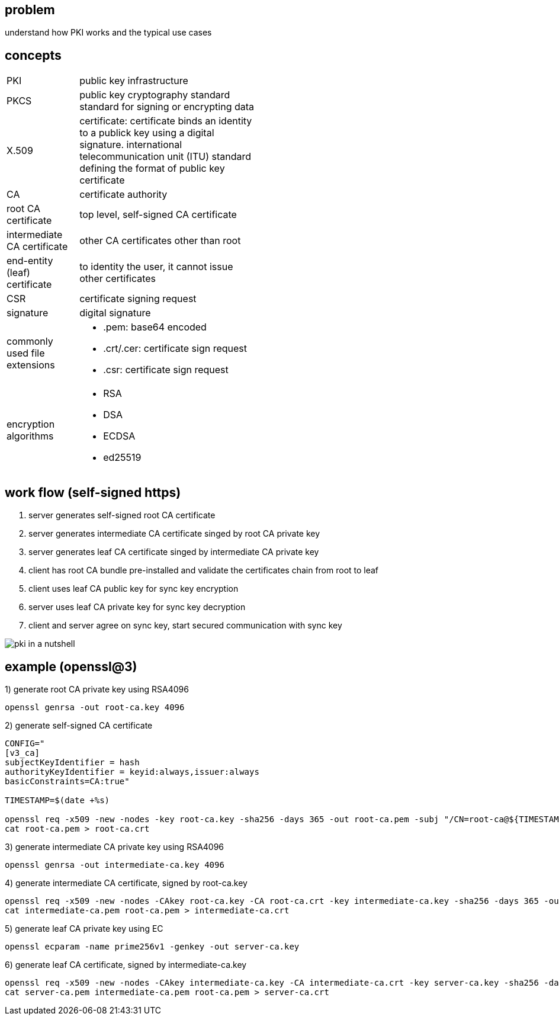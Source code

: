 == problem

understand how PKI works and the typical use cases

== concepts

[width="50%" cols="2,5a"]
|===
|PKI
|public key infrastructure
|PKCS
|public key cryptography standard standard for signing or encrypting data
|X.509
|certificate: certificate binds an identity to a publick key using a digital signature. international telecommunication unit (ITU) standard defining the format of public key certificate
|CA
|certificate authority
|root CA certificate
|top level, self-signed CA certificate
|intermediate CA certificate
|other CA certificates other than root
|end-entity (leaf) certificate
|to identity the user, it cannot issue other certificates +
|CSR
|certificate signing request
|signature
|digital signature
|commonly used file extensions
|
* .pem: base64 encoded 
* .crt/.cer: certificate sign request
* .csr: certificate sign request
|encryption algorithms
|
* RSA
* DSA
* ECDSA
* ed25519
|===


== work flow (self-signed https)

. server generates self-signed root CA certificate
. server generates intermediate CA certificate singed by root CA private key
. server generates leaf CA certificate singed by intermediate CA private key
. client has root CA bundle pre-installed and validate the certificates chain from root to leaf
. client uses leaf CA public key for sync key encryption
. server uses leaf CA private key for sync key decryption
. client and server agree on sync key, start secured communication with sync key

image:../assets/pki_in_a_nutshell.jpg[]

== example (openssl@3)

1) generate root CA private key using RSA4096
[,shell]
----
openssl genrsa -out root-ca.key 4096
----

2) generate self-signed CA certificate
[,shell]
----
CONFIG="
[v3_ca]
subjectKeyIdentifier = hash
authorityKeyIdentifier = keyid:always,issuer:always
basicConstraints=CA:true"

TIMESTAMP=$(date +%s)

openssl req -x509 -new -nodes -key root-ca.key -sha256 -days 365 -out root-ca.pem -subj "/CN=root-ca@${TIMESTAMP}" -config <(echo "${CONFIG}") -extensions v3_ca
cat root-ca.pem > root-ca.crt
----

3) generate intermediate CA private key using RSA4096
[,shell]
----
openssl genrsa -out intermediate-ca.key 4096
----

4) generate intermediate CA certificate, signed by root-ca.key
[,shell]
----
openssl req -x509 -new -nodes -CAkey root-ca.key -CA root-ca.crt -key intermediate-ca.key -sha256 -days 365 -out intermediate-ca.pem -subj "/CN=intermediate-ca@${TIMESTAMP}" -config <(echo "${CONFIG}, pathlen:1") -extensions v3_ca
cat intermediate-ca.pem root-ca.pem > intermediate-ca.crt
----


5) generate leaf CA private key using EC
[,shell]
----
openssl ecparam -name prime256v1 -genkey -out server-ca.key
----

6) generate leaf CA certificate, signed by intermediate-ca.key
[,shell]
----
openssl req -x509 -new -nodes -CAkey intermediate-ca.key -CA intermediate-ca.crt -key server-ca.key -sha256 -days 365 -out server-ca.pem -subj "/CN=server-ca@${TIMESTAMP}" -config <(echo "${CONFIG}, pathlen:0") -extensions v3_ca
cat server-ca.pem intermediate-ca.pem root-ca.pem > server-ca.crt
----

